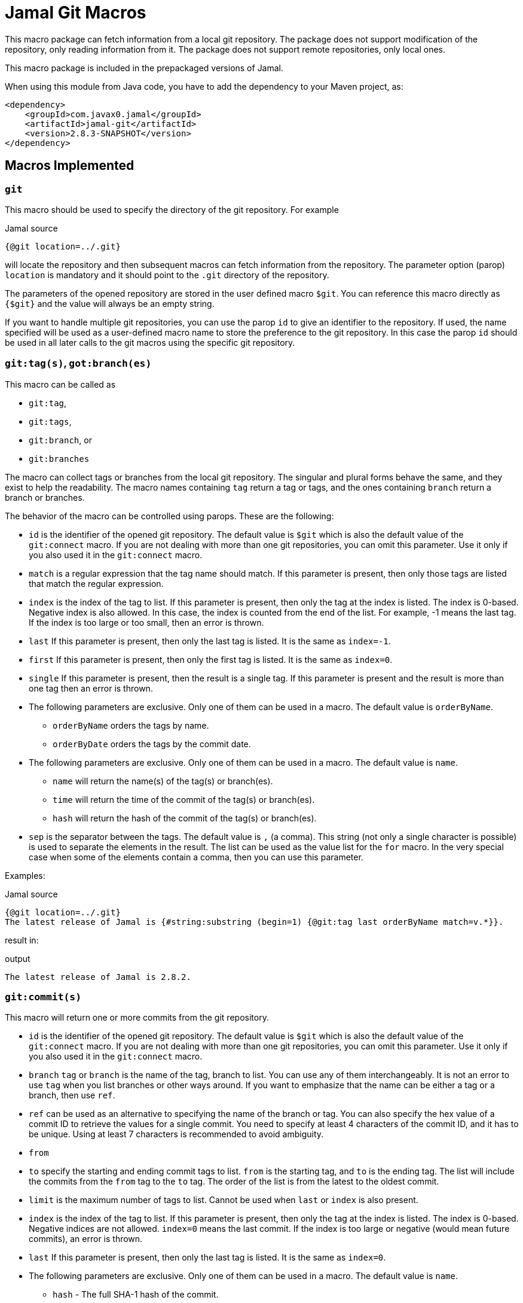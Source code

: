 = Jamal Git Macros


This macro package can fetch information from a local git repository.
The package does not support modification of the repository, only reading information from it.
The package does not support remote repositories, only local ones.

This macro package is included in the prepackaged versions of Jamal.

When using this module from Java code, you have to add the dependency to your Maven project, as:

[source,xml]
----
<dependency>
    <groupId>com.javax0.jamal</groupId>
    <artifactId>jamal-git</artifactId>
    <version>2.8.3-SNAPSHOT</version>
</dependency>
----


== Macros Implemented


=== `git`

This macro should be used to specify the directory of the git repository.
For example

.Jamal source
[source]
----
{@git location=../.git}
----

will locate the repository and then subsequent macros can fetch information from the repository.
The parameter option (parop) `location` is mandatory and it should point to the `.git` directory of the repository.

The parameters of the opened repository are stored in the user defined macro `$git`.
You can reference this macro directly as `{$git}` and the value will always be an empty string.

If you want to handle multiple git repositories, you can use the parop `id` to give an identifier to the repository.
If used, the name specified will be used as a user-defined macro name to store the preference to the git repository.
In this case the parop `id` should be used in all later calls to the git macros using the specific git repository.

=== `git:tag(s)`, `got:branch(es)`

This macro can be called as

* `git:tag`,
* `git:tags`,
* `git:branch`, or
* `git:branches`

The macro can collect tags or branches from the local git repository.
The singular and plural forms behave the same, and they exist to help the readability.
The macro names containing `tag` return a tag  or tags, and the ones containing `branch` return a branch or branches.

The behavior of the macro can be controlled using parops.
These are the following:

* `id`
is the identifier of the opened git repository.
The default value is `$git` which is also the default value of the `git:connect` macro.
If you are not dealing with more than one git repositories, you can omit this parameter.
Use it only if you also used it in the `git:connect` macro.
* `match`
is a regular expression that the tag name should match.
If this parameter is present, then only those tags are listed that match the regular expression.
* `index`
is the index of the tag to list.
If this parameter is present, then only the tag at the index is listed.
The index is 0-based.
Negative index is also allowed.
In this case, the index is counted from the end of the list.
For example, -1 means the last tag.
If the index is too large or too small, then an error is thrown.
* `last`
If this parameter is present, then only the last tag is listed.
It is the same as `index=-1`.
* `first`
If this parameter is present, then only the first tag is listed.
It is the same as `index=0`.
* `single`
If this parameter is present, then the result is a single tag.
If this parameter is present and the result is more than one tag then an error is thrown.

* The following parameters are exclusive.
Only one of them can be used in a macro.
The default value is `orderByName`.
** `orderByName` orders the tags by name.
** `orderByDate` orders the tags by the commit date.

* The following parameters are exclusive.
Only one of them can be used in a macro.
The default value is `name`.
** `name` will return the name(s) of the tag(s) or branch(es).
** `time` will return the time of the commit of the tag(s) or branch(es).
** `hash` will return the hash of the commit of the tag(s) or branch(es).
* `sep`
is the separator between the tags.
The default value is `,` (a comma).
This string (not only a single character is possible) is used to separate the elements in the result.
The list can be used as the value list for the `for` macro.
In the very special case when some of the elements contain a comma, then you can use this parameter.


Examples:

.Jamal source
[source]
----
{@git location=../.git}
The latest release of Jamal is {#string:substring (begin=1) {@git:tag last orderByName match=v.*}}.
----

result in:

.output
[source]
----
The latest release of Jamal is 2.8.2.
----


=== `git:commit(s)`

This macro will return one or more commits from the git repository.


* `id`
is the identifier of the opened git repository.
The default value is `$git` which is also the default value of the `git:connect` macro.
If you are not dealing with more than one git repositories, you can omit this parameter.
Use it only if you also used it in the `git:connect` macro.
* `branch`
`tag` or `branch` is the name of the tag, branch to list.
You can use any of them interchangeably.
It is not an error to use `tag` when you list branches or other ways around.
If you want to emphasize that the name can be either a tag or a branch, then use `ref`.
* `ref` can be used as an alternative to specifying the name of the branch or tag.
You can also specify the hex value of a commit ID to retrieve the values for a single commit.
You need to specify at least 4 characters of the commit ID, and it has to be unique.
Using at least 7 characters is recommended to avoid ambiguity.
* `from`
* `to`
specify the starting and ending commit tags to list.
`from` is the starting tag, and `to` is the ending tag.
The list will include the commits from the `from` tag to the `to` tag.
The order of the list is from the latest to the oldest commit.
* `limit`
is the maximum number of tags to list.
Cannot be used when `last` or `index` is also present.
* `index`
is the index of the tag to list.
If this parameter is present, then only the tag at the index is listed.
The index is 0-based.
Negative indices are not allowed.
`index=0` means the last commit.
If the index is too large or negative (would mean future commits), an error is thrown.
* `last`
If this parameter is present, then only the last tag is listed.
It is the same as `index=0`.

* The following parameters are exclusive.
Only one of them can be used in a macro.
The default value is `name`.
** `hash` - The full SHA-1 hash of the commit.
** `abbreviated` - The abbreviated SHA-1 hash of the commit.
** `author` - The name of the author of the commit.
** `committer` - The name of the committer of the commit.
** `date` - The author date of the commit (Unix timestamp in **seconds** since the epoch).
** `commitTime` - The commit time (Unix timestamp in **seconds** since the epoch).
** `message` - The full commit message.
** `shortMessage` - The short commit message.
** `parentIds` - The SHA-1 hashes of the parent commits.
** `treeId` - The SHA-1 hash of the tree object associated with the commit.
* `footnote`
can specify the footnote to use as an output.
When this parameter is used, no other output option like `has`, `abbreviated`, `author`, etc. can be used.
The output will be the line or lines of the message that follows the footnote line.
* `sep`
is the separator between the tags.
The default value is `,` (a comma).
This string (not only a single character is possible) is used to separate the elements in the result.
The list can be used as the value list for the `for` macro.
In the very special case when some of the elements contain a comma, then you can use this parameter.


NOTE: There is a separate section detailing how to use the parop `footnote`.
See below!

There are certain restrictions on the commit parameters.
You can use some parameters together, while some others are exclusive:

* `footnote` and `what` cannot be used together.
* You have to specify both `from` and `to` or none of them.
* You cannot specify both `last` and `index`.
* You cannot specify both `last` and `limit`.
* You cannot specify both `index` and `limit`.
* You cannot specify both `to` and `limit`.
* You cannot specify `from` or `to` with a commit ID specified using `ref`.


Examples:

.Jamal source
[source]
----
{@git location=../.git}
The latest commit to Jamal is: "{@git:commit branch=master last shortMessage}"
----

result in:

.output
[source]
----
The latest commit to Jamal is: "mainly javadoc and dependency version updates"
----



.Jamal source
[source]
----
{@counter:define id=$counter format=%2d start=1 step=1 }
{#range lines=1..11
  {!@for [evalist] $C in ({@git:commit from=1.0.2 to=1.1.0 branch=master hash})=
{$counter}. {@git:commit ref=$C abbreviated}
    {@git:commit ref=$C shortMessage}}}
----


result in:

.output
[source]
----
1. ec34577
   POMs and also jamal macro files were updated
2. 3db268f
   tracing was extended to include warnings test support was also modified to be more readable fixed user defined macro parameter handling in case of lenient and providing too many arguments
3. 473c5d0
   InnerScopeDependent implemented
4. bc7204a
   new extension macros to handle snippets
5. 8a857c1
   documentation was extended explaining that ident eats space
----


== `git:commit footnote`

The command `git:commit` can be used to collect the commit message footnotes.
The command has to be called with the `footnote` parop specifying the name of the footnote.
Using this command, you can create a list of changes between two releases.

You can add lines to the commit messages starting with a key, like `Change-Note`.
When you use the parop `footnote=change-note` specifying the name of the key the value will be the text following the key in the commit message.

In the following example we print the footnote `my-special` and also the full commit message for a specific commit of the Jamal git repository:

.Jamal source
[source]
----
message: {@git:commit ref=178bb91 message}
footnote: {@git:commit ref=178bb91 footnote=my-special}
----

will result in:

.output
[source]
----
message: My-Special: sample footnote message message for documentation
Rev: git macro module

footnote: sample footnote message message for documentation
----


You can add multiline footnotes to the commit messages.
When the first line or any continuation line ends with an underscore (`_`) character the next line will be appended to the footnote.
The underscore character and any spaces before are removed from the output.
Footnote lines always end with a new line character, even if the commit message is not terminated with one.

=== `git:format`

Format a time stamp from the git repository.
When some commands like `git:commit` return a time stamp, you can format it using this macro.
The format is the same as the Java `SimpleDateFormat` format and it has to be specified in the input of the macro.
The time stamp is specified in the parop `time`.

* `time`
is the time as returned by some of the git commands, in number of seconds since the epoch.
* `tz`
or `timezone` is the time zone to use when formatting the time. The default is UTC.


Examples:

.Jamal source
[source]
----
{@git:commit ref=178bb91 date}
{#git:format (time={@git:commit ref=178bb91 date}) yyyy-MM-dd HH:mm:ss Z}
----

will result in:

.output
[source]
----
1730127733
2024-10-28 15:02:13 +0000
----